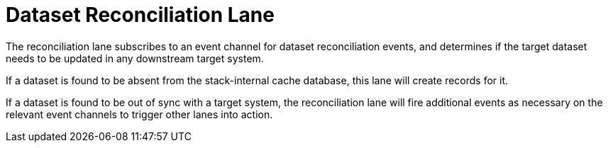 = Dataset Reconciliation Lane

The reconciliation lane subscribes to an event channel for dataset
reconciliation events, and determines if the target dataset needs to be updated
in any downstream target system.

If a dataset is found to be absent from the stack-internal cache database, this
lane will create records for it.

If a dataset is found to be out of sync with a target system, the reconciliation
lane will fire additional events as necessary on the relevant event channels to
trigger other lanes into action.
